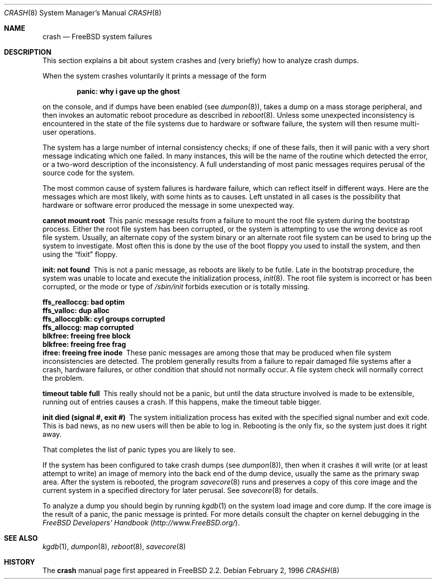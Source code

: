 .\" FreeBSD version Copyright (c) 1996
.\"	Mike Pritchard <mpp@FreeBSD.org>.  All rights reserved.
.\"
.\" Adapted from share/man/man8/man8.hp300/crash.8
.\"
.\" Copyright (c) 1990, 1991, 1993
.\"	The Regents of the University of California.  All rights reserved.
.\"
.\" Redistribution and use in source and binary forms, with or without
.\" modification, are permitted provided that the following conditions
.\" are met:
.\" 1. Redistributions of source code must retain the above copyright
.\"    notice, this list of conditions and the following disclaimer.
.\" 2. Redistributions in binary form must reproduce the above copyright
.\"    notice, this list of conditions and the following disclaimer in the
.\"    documentation and/or other materials provided with the distribution.
.\" 3. All advertising materials mentioning features or use of this software
.\"    must display the following acknowledgement:
.\"	This product includes software developed by the University of
.\"	California, Berkeley and its contributors.
.\" 4. Neither the name of the University nor the names of its contributors
.\"    may be used to endorse or promote products derived from this software
.\"    without specific prior written permission.
.\"
.\" THIS SOFTWARE IS PROVIDED BY THE REGENTS AND CONTRIBUTORS ``AS IS'' AND
.\" ANY EXPRESS OR IMPLIED WARRANTIES, INCLUDING, BUT NOT LIMITED TO, THE
.\" IMPLIED WARRANTIES OF MERCHANTABILITY AND FITNESS FOR A PARTICULAR PURPOSE
.\" ARE DISCLAIMED.  IN NO EVENT SHALL THE REGENTS OR CONTRIBUTORS BE LIABLE
.\" FOR ANY DIRECT, INDIRECT, INCIDENTAL, SPECIAL, EXEMPLARY, OR CONSEQUENTIAL
.\" DAMAGES (INCLUDING, BUT NOT LIMITED TO, PROCUREMENT OF SUBSTITUTE GOODS
.\" OR SERVICES; LOSS OF USE, DATA, OR PROFITS; OR BUSINESS INTERRUPTION)
.\" HOWEVER CAUSED AND ON ANY THEORY OF LIABILITY, WHETHER IN CONTRACT, STRICT
.\" LIABILITY, OR TORT (INCLUDING NEGLIGENCE OR OTHERWISE) ARISING IN ANY WAY
.\" OUT OF THE USE OF THIS SOFTWARE, EVEN IF ADVISED OF THE POSSIBILITY OF
.\" SUCH DAMAGE.
.\"
.\" $FreeBSD: src/share/man/man8/crash.8,v 1.22.18.1 2008/11/25 02:59:29 kensmith Exp $
.\"
.Dd February 2, 1996
.Dt CRASH 8
.Os
.Sh NAME
.Nm crash
.Nd FreeBSD system failures
.Sh DESCRIPTION
This section explains a bit about system crashes
and (very briefly) how to analyze crash dumps.
.Pp
When the system crashes voluntarily it prints a message of the form
.Bl -diag -offset indent
.It "panic: why i gave up the ghost"
.El
.Pp
on the console, and if dumps have been enabled (see
.Xr dumpon 8 ) ,
takes a dump on a mass storage peripheral,
and then invokes an automatic reboot procedure as
described in
.Xr reboot 8 .
Unless some unexpected inconsistency is encountered in the state
of the file systems due to hardware or software failure, the system
will then resume multi-user operations.
.Pp
The system has a large number of internal consistency checks; if one
of these fails, then it will panic with a very short message indicating
which one failed.
In many instances, this will be the name of the routine which detected
the error, or a two-word description of the inconsistency.
A full understanding of most panic messages requires perusal of the
source code for the system.
.Pp
The most common cause of system failures is hardware failure, which
can reflect itself in different ways.
Here are the messages which
are most likely, with some hints as to causes.
Left unstated in all cases is the possibility that hardware or software
error produced the message in some unexpected way.
.Pp
.Bl -diag -compact
.It "cannot mount root"
This panic message results from a failure to mount the root file system
during the bootstrap process.
Either the root file system has been corrupted,
or the system is attempting to use the wrong device as root file system.
Usually, an alternate copy of the system binary or an alternate root
file system can be used to bring up the system to investigate.
Most often
this is done by the use of the boot floppy you used to install the system,
and then using the
.Dq fixit
floppy.
.Pp
.It "init: not found"
This is not a panic message, as reboots are likely to be futile.
Late in the bootstrap procedure, the system was unable to locate
and execute the initialization process,
.Xr init 8 .
The root file system is incorrect or has been corrupted, or the mode
or type of
.Pa /sbin/init
forbids execution or is totally missing.
.Pp
.It "ffs_realloccg: bad optim"
.It "ffs_valloc: dup alloc"
.It "ffs_alloccgblk: cyl groups corrupted"
.It "ffs_alloccg: map corrupted"
.It "blkfree: freeing free block"
.It "blkfree: freeing free frag"
.It "ifree: freeing free inode"
These panic messages are among those that may be produced
when file system inconsistencies are detected.
The problem generally results from a failure to repair damaged file systems
after a crash, hardware failures, or other condition that should not
normally occur.
A file system check will normally correct the problem.
.Pp
.It "timeout table full"
This really should not be a panic, but until the data structure
involved is made to be extensible, running out of entries causes a crash.
If this happens, make the timeout table bigger.
.Pp
.\" .It "trap type %d, code = %x, v = %x"
.\" An unexpected trap has occurred within the system; the trap types are:
.\" .Bl -column xxxx -offset indent
.\" 0	bus error
.\" 1	address error
.\" 2	illegal instruction
.\" 3	divide by zero
.\" .No 4\t Em chk No instruction
.\" .No 5\t Em trapv No instruction
.\" 6	privileged instruction
.\" 7	trace trap
.\" 8	MMU fault
.\" 9	simulated software interrupt
.\" 10	format error
.\" 11	FP coprocessor fault
.\" 12	coprocessor fault
.\" 13	simulated AST
.\" .El
.\" .Pp
.\" The favorite trap type in system crashes is trap type 8,
.\" indicating a wild reference.
.\" ``code'' (hex) is the concatenation of the
.\" MMU
.\" status register
.\" (see <hp300/cpu.h>)
.\" in the high 16 bits and the 68020 special status word
.\" (see the 68020 manual, page 6-17)
.\" in the low 16.
.\" ``v'' (hex) is the virtual address which caused the fault.
.\" Additionally, the kernel will dump about a screenful of semi-useful
.\" information.
.\" ``pid'' (decimal) is the process id of the process running at the
.\" time of the exception.
.\" Note that if we panic in an interrupt routine,
.\" this process may not be related to the panic.
.\" ``ps'' (hex) is the 68020 processor status register ``ps''.
.\" ``pc'' (hex) is the value of the program counter saved
.\" on the hardware exception frame.
.\" It may
.\" .Em not
.\" be the PC of the instruction causing the fault.
.\" ``sfc'' and ``dfc'' (hex) are the 68020 source/destination function codes.
.\" They should always be one.
.\" ``p0'' and ``p1'' are the
.\" VAX-like
.\" region registers.
.\" They are of the form:
.\" .Pp
.\" .Bd -ragged -offset indent
.\" <length> '@' <kernel VA>
.\" .Ed
.\" .Pp
.\" where both are in hex.
.\" Following these values are a dump of the processor registers (hex).
.\" Finally, is a dump of the stack (user/kernel) at the time of the offense.
.\" .Pp
.It "init died (signal #, exit #)"
The system initialization process has exited with the specified
signal number and exit code.
This is bad news, as no new users will then be able to log in.
Rebooting is the only fix, so the
system just does it right away.
.El
.Pp
That completes the list of panic types you are likely to see.
.Pp
If the system has been configured to take crash dumps (see
.Xr dumpon 8 ) ,
then when it crashes it will write (or at least attempt to write)
an image of memory into the back end of the dump device,
usually the same as the primary swap
area.
After the system is rebooted, the program
.Xr savecore 8
runs and preserves a copy of this core image and the current
system in a specified directory for later perusal.
See
.Xr savecore 8
for details.
.Pp
To analyze a dump you should begin by running
.Xr kgdb 1
on the system load image and core dump.
If the core image is the result of a panic,
the panic message is printed.
For more details consult the chapter on kernel debugging in
the
.%B "FreeBSD Developers' Handbook"
.Pq Pa http://www.FreeBSD.org/ .
.Sh SEE ALSO
.Xr kgdb 1 ,
.Xr dumpon 8 ,
.Xr reboot 8 ,
.Xr savecore 8
.Sh HISTORY
The
.Nm
manual page first appeared in
.Fx 2.2 .
